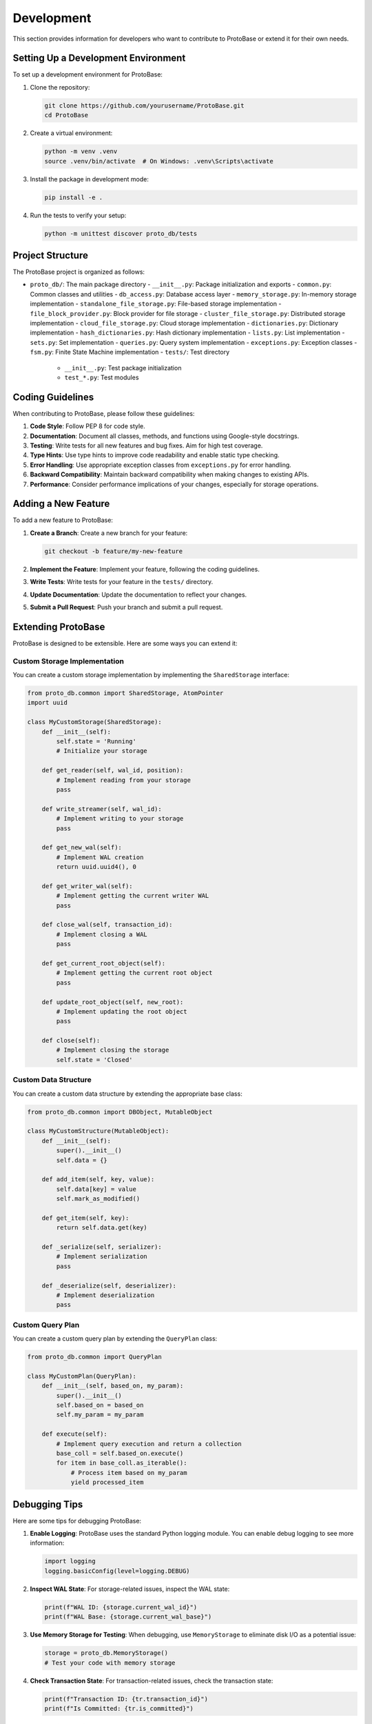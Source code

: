 Development
==========

This section provides information for developers who want to contribute to ProtoBase or extend it for their own needs.

Setting Up a Development Environment
----------------------------------

To set up a development environment for ProtoBase:

1. Clone the repository:

   .. code-block:: bash

       git clone https://github.com/yourusername/ProtoBase.git
       cd ProtoBase

2. Create a virtual environment:

   .. code-block:: bash

       python -m venv .venv
       source .venv/bin/activate  # On Windows: .venv\Scripts\activate

3. Install the package in development mode:

   .. code-block:: bash

       pip install -e .

4. Run the tests to verify your setup:

   .. code-block:: bash

       python -m unittest discover proto_db/tests

Project Structure
---------------

The ProtoBase project is organized as follows:

- ``proto_db/``: The main package directory
  - ``__init__.py``: Package initialization and exports
  - ``common.py``: Common classes and utilities
  - ``db_access.py``: Database access layer
  - ``memory_storage.py``: In-memory storage implementation
  - ``standalone_file_storage.py``: File-based storage implementation
  - ``file_block_provider.py``: Block provider for file storage
  - ``cluster_file_storage.py``: Distributed storage implementation
  - ``cloud_file_storage.py``: Cloud storage implementation
  - ``dictionaries.py``: Dictionary implementation
  - ``hash_dictionaries.py``: Hash dictionary implementation
  - ``lists.py``: List implementation
  - ``sets.py``: Set implementation
  - ``queries.py``: Query system implementation
  - ``exceptions.py``: Exception classes
  - ``fsm.py``: Finite State Machine implementation
  - ``tests/``: Test directory
    - ``__init__.py``: Test package initialization
    - ``test_*.py``: Test modules

Coding Guidelines
---------------

When contributing to ProtoBase, please follow these guidelines:

1. **Code Style**: Follow PEP 8 for code style.

2. **Documentation**: Document all classes, methods, and functions using Google-style docstrings.

3. **Testing**: Write tests for all new features and bug fixes. Aim for high test coverage.

4. **Type Hints**: Use type hints to improve code readability and enable static type checking.

5. **Error Handling**: Use appropriate exception classes from ``exceptions.py`` for error handling.

6. **Backward Compatibility**: Maintain backward compatibility when making changes to existing APIs.

7. **Performance**: Consider performance implications of your changes, especially for storage operations.

Adding a New Feature
------------------

To add a new feature to ProtoBase:

1. **Create a Branch**: Create a new branch for your feature:

   .. code-block:: bash

       git checkout -b feature/my-new-feature

2. **Implement the Feature**: Implement your feature, following the coding guidelines.

3. **Write Tests**: Write tests for your feature in the ``tests/`` directory.

4. **Update Documentation**: Update the documentation to reflect your changes.

5. **Submit a Pull Request**: Push your branch and submit a pull request.

Extending ProtoBase
-----------------

ProtoBase is designed to be extensible. Here are some ways you can extend it:

Custom Storage Implementation
~~~~~~~~~~~~~~~~~~~~~~~~~~~

You can create a custom storage implementation by implementing the ``SharedStorage`` interface:

.. code-block:: python

    from proto_db.common import SharedStorage, AtomPointer
    import uuid

    class MyCustomStorage(SharedStorage):
        def __init__(self):
            self.state = 'Running'
            # Initialize your storage

        def get_reader(self, wal_id, position):
            # Implement reading from your storage
            pass

        def write_streamer(self, wal_id):
            # Implement writing to your storage
            pass

        def get_new_wal(self):
            # Implement WAL creation
            return uuid.uuid4(), 0

        def get_writer_wal(self):
            # Implement getting the current writer WAL
            pass

        def close_wal(self, transaction_id):
            # Implement closing a WAL
            pass

        def get_current_root_object(self):
            # Implement getting the current root object
            pass

        def update_root_object(self, new_root):
            # Implement updating the root object
            pass

        def close(self):
            # Implement closing the storage
            self.state = 'Closed'

Custom Data Structure
~~~~~~~~~~~~~~~~~~~

You can create a custom data structure by extending the appropriate base class:

.. code-block:: python

    from proto_db.common import DBObject, MutableObject

    class MyCustomStructure(MutableObject):
        def __init__(self):
            super().__init__()
            self.data = {}

        def add_item(self, key, value):
            self.data[key] = value
            self.mark_as_modified()

        def get_item(self, key):
            return self.data.get(key)

        def _serialize(self, serializer):
            # Implement serialization
            pass

        def _deserialize(self, deserializer):
            # Implement deserialization
            pass

Custom Query Plan
~~~~~~~~~~~~~~~

You can create a custom query plan by extending the ``QueryPlan`` class:

.. code-block:: python

    from proto_db.common import QueryPlan

    class MyCustomPlan(QueryPlan):
        def __init__(self, based_on, my_param):
            super().__init__()
            self.based_on = based_on
            self.my_param = my_param

        def execute(self):
            # Implement query execution and return a collection
            base_coll = self.based_on.execute()
            for item in base_coll.as_iterable():
                # Process item based on my_param
                yield processed_item

Debugging Tips
------------

Here are some tips for debugging ProtoBase:

1. **Enable Logging**: ProtoBase uses the standard Python logging module. You can enable debug logging to see more information:

   .. code-block:: python

       import logging
       logging.basicConfig(level=logging.DEBUG)

2. **Inspect WAL State**: For storage-related issues, inspect the WAL state:

   .. code-block:: python

       print(f"WAL ID: {storage.current_wal_id}")
       print(f"WAL Base: {storage.current_wal_base}")

3. **Use Memory Storage for Testing**: When debugging, use ``MemoryStorage`` to eliminate disk I/O as a potential issue:

   .. code-block:: python

       storage = proto_db.MemoryStorage()
       # Test your code with memory storage

4. **Check Transaction State**: For transaction-related issues, check the transaction state:

   .. code-block:: python

       print(f"Transaction ID: {tr.transaction_id}")
       print(f"Is Committed: {tr.is_committed}")

5. **Verify Object Persistence**: To verify that objects are properly persisted:

   .. code-block:: python

       tr1 = db.new_transaction()
       tr1.set_root_object('key', value)
       tr1.commit()
       
       tr2 = db.new_transaction()
       retrieved_value = tr2.get_root_object('key')
       assert retrieved_value == value

Contributing to Documentation
---------------------------

Documentation is an important part of ProtoBase. To contribute to the documentation:

1. **Update RST Files**: The documentation is written in reStructuredText (RST) format. Update the relevant RST files in the ``docs/source/`` directory.

2. **Build Documentation**: Build the documentation to verify your changes:

   .. code-block:: bash

       cd docs
       make html

3. **Preview Documentation**: Open ``docs/build/html/index.html`` in a web browser to preview the documentation.

4. **Submit a Pull Request**: Push your changes and submit a pull request.

Releasing a New Version
---------------------

To release a new version of ProtoBase:

1. **Update Version**: Update the version number in ``pyproject.toml``.

2. **Update Changelog**: Update the changelog with the changes in the new version.

3. **Build Package**: Build the package:

   .. code-block:: bash

       python -m build

4. **Upload to PyPI**: Upload the package to PyPI:

   .. code-block:: bash

       python -m twine upload dist/*

5. **Tag Release**: Tag the release in Git:

   .. code-block:: bash

       git tag -a v0.1.0 -m "Release v0.1.0"
       git push origin v0.1.0
